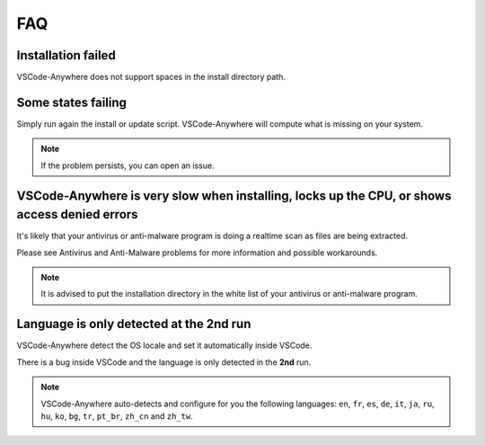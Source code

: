 .. _faq:

===
FAQ
===

Installation failed
###################

VSCode-Anywhere does not support spaces in the install directory path.

Some states failing
###################

Simply run again the install or update script. VSCode-Anywhere will compute
what is missing on your system.

.. note::

    If the problem persists, you can open an issue.

VSCode-Anywhere is very slow when installing, locks up the CPU, or shows access denied errors
#############################################################################################

It's likely that your antivirus or anti-malware program is doing a realtime
scan as files are being extracted.

Please see Antivirus and Anti-Malware problems for more information and possible workarounds.

.. note::

    It is advised to put the installation directory in the white list of your
    antivirus or anti-malware program.

Language is only detected at the 2nd run
########################################

VSCode-Anywhere detect the OS locale and set it automatically inside VSCode.

There is a bug inside VSCode and the language is only detected in the **2nd**
run.

.. note::

    VSCode-Anywhere auto-detects and configure for you the following languages:
    ``en``, ``fr``, ``es``, ``de``, ``it``, ``ja``, ``ru``, ``hu``, ``ko``,
    ``bg``, ``tr``, ``pt_br``, ``zh_cn`` and ``zh_tw``.
